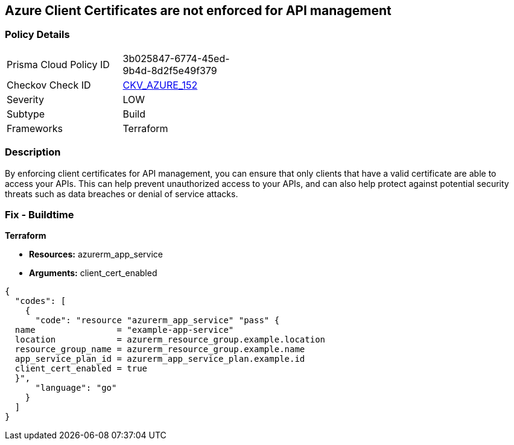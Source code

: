 == Azure Client Certificates are not enforced for API management


=== Policy Details
[width=45%]
[cols="1,1"]
|=== 
|Prisma Cloud Policy ID 
| 3b025847-6774-45ed-9b4d-8d2f5e49f379

|Checkov Check ID 
| https://github.com/bridgecrewio/checkov/tree/master/checkov/terraform/checks/resource/azure/APIManagementCertsEnforced.py[CKV_AZURE_152]

|Severity
|LOW

|Subtype
|Build

|Frameworks
|Terraform

|=== 



=== Description

By enforcing client certificates for API management, you can ensure that only clients that have a valid certificate are able to access your APIs.
This can help prevent unauthorized access to your APIs, and can also help protect against potential security threats such as data breaches or denial of service attacks.

=== Fix - Buildtime


*Terraform* 


* *Resources:* azurerm_app_service
* *Arguments:* client_cert_enabled


[source,go]
----
{
  "codes": [
    {
      "code": "resource "azurerm_app_service" "pass" {
  name                = "example-app-service"
  location            = azurerm_resource_group.example.location
  resource_group_name = azurerm_resource_group.example.name
  app_service_plan_id = azurerm_app_service_plan.example.id
  client_cert_enabled = true
  }",
      "language": "go"
    }
  ]
}
----

